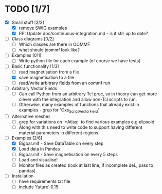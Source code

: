 * TODO [1/7]
- [X] Small stuff [2/2]
  - [X] remove SWIG examples
  - [X] RP: Update doc/continuous-integration.md - is it still up to date?

- [ ] Class diagrams [0/2]
  - [ ] Which classes are there in OOMMF
  - [ ] what should joommf look like?

- [ ] Examples [0/1]
  - [ ] Write python file for each example (of course we have tests)

- [-] Basic functionality [1/3]
  - [ ] read magnetisation from a file
  - [X] save magnetisation to a file
  - [ ] read/write arbitrary fields from an oommf run

- [ ] Arbitrary Vector Fields
  - [ ] Can call Python from an arbitrary Tcl proc, so in theory can get more clever with
        the integration and allow non-Tcl scripts to run.
  - [ ] Otherwise, many examples of functions that already exist in examples - grep for 'Oxs_ScriptVectorField'

- [ ] Alternative meshes
  - [ ] grep for variations on '*Atlas:' to find various examples e.g elipsoid
  - [ ] Along with this need to write code to support having different material
        parameters in different regions.

- [ ] Examples [2/6]
  - [X] Bigbar.mif - Save DataTable on every step
  - [X] Load data in Pandas
  - [ ] Bigbar.mif - Save magnetisation on every 5 steps
  - [ ] Load and visualise!
  - [ ] Monitor files as created (look at last line, if incomplete del., pass to pandas).

- [ ] Installation
  - [ ] have requirements.txt file
  - [ ] include 'future' 0.15
